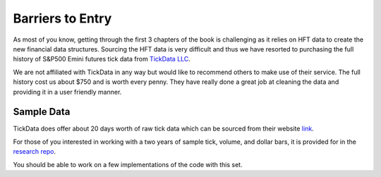 
=================
Barriers to Entry
=================

As most of you know, getting through the first 3 chapters of the book is challenging as it relies on HFT data to 
create the new financial data structures. Sourcing the HFT data is very difficult and thus we have resorted to purchasing the full history of S&P500 Emini futures tick data from `TickData LLC`_.

We are not affiliated with TickData in any way but would like to recommend others to make use of their service. The full history cost us about $750 and is worth every penny. They have really done a great job at cleaning the data and providing it in a user friendly manner. 

.. _TickData LLC: https://www.tickdata.com/


Sample Data
===========

TickData does offer about 20 days worth of raw tick data which can be sourced from their website `link`_.

For those of you interested in working with a two years of sample tick, volume, and dollar bars, it is provided for in the `research repo`_.

You should be able to work on a few implementations of the code with this set. 

.. _link: https://s3-us-west-2.amazonaws.com/tick-data-s3/downloads/ES_Sample.zip
.. _research repo: https://github.com/hudson-and-thames/research/tree/master/Sample-Data